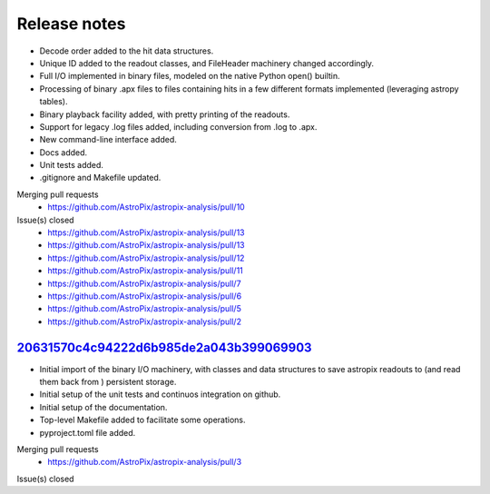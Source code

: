 .. _release:

Release notes
=============

* Decode order added to the hit data structures.
* Unique ID added to the readout classes, and FileHeader machinery changed accordingly.
* Full I/O implemented in binary files, modeled on the native Python open() builtin.
* Processing of binary .apx files to files containing hits in a few different
  formats implemented (leveraging astropy tables).
* Binary playback facility added, with pretty printing of the readouts.
* Support for legacy .log files added, including conversion from .log to .apx.
* New command-line interface added.
* Docs added.
* Unit tests added.
* .gitignore and Makefile updated.

Merging pull requests
  * https://github.com/AstroPix/astropix-analysis/pull/10

Issue(s) closed
  * https://github.com/AstroPix/astropix-analysis/pull/13
  * https://github.com/AstroPix/astropix-analysis/pull/13
  * https://github.com/AstroPix/astropix-analysis/pull/12
  * https://github.com/AstroPix/astropix-analysis/pull/11
  * https://github.com/AstroPix/astropix-analysis/pull/7
  * https://github.com/AstroPix/astropix-analysis/pull/6
  * https://github.com/AstroPix/astropix-analysis/pull/5
  * https://github.com/AstroPix/astropix-analysis/pull/2


`20631570c4c94222d6b985de2a043b399069903 <https://github.com/AstroPix/astropix-analysis/tree/20631570c4c94222d6b985de2a043b399069903>`_
---------------------------------------------------------------------------------------------------------------------------------------

* Initial import of the binary I/O machinery, with classes and data structures
  to save astropix readouts to (and read them back from ) persistent storage.
* Initial setup of the unit tests and continuos integration on github.
* Initial setup of the documentation.
* Top-level Makefile added to facilitate some operations.
* pyproject.toml file added.

Merging pull requests
  * https://github.com/AstroPix/astropix-analysis/pull/3

Issue(s) closed
